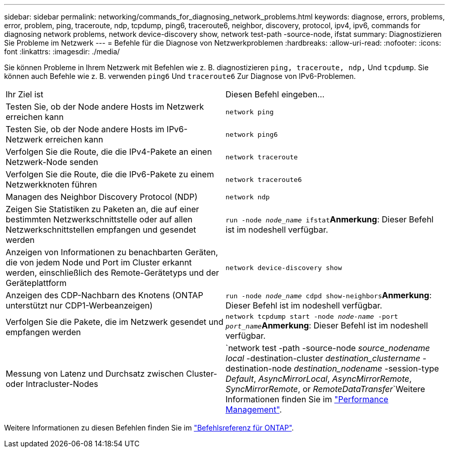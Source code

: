 ---
sidebar: sidebar 
permalink: networking/commands_for_diagnosing_network_problems.html 
keywords: diagnose, errors, problems, error, problem, ping, traceroute, ndp, tcpdump, ping6, traceroute6, neighbor, discovery, protocol, ipv4, ipv6, commands for diagnosing network problems, network device-discovery show, network test-path -source-node, ifstat 
summary: Diagnostizieren Sie Probleme im Netzwerk 
---
= Befehle für die Diagnose von Netzwerkproblemen
:hardbreaks:
:allow-uri-read: 
:nofooter: 
:icons: font
:linkattrs: 
:imagesdir: ./media/


[role="lead"]
Sie können Probleme in Ihrem Netzwerk mit Befehlen wie z. B. diagnostizieren `ping, traceroute, ndp,` Und `tcpdump`. Sie können auch Befehle wie z. B. verwenden `ping6` Und `traceroute6` Zur Diagnose von IPv6-Problemen.

|===


| Ihr Ziel ist | Diesen Befehl eingeben... 


| Testen Sie, ob der Node andere Hosts im Netzwerk erreichen kann | `network ping` 


| Testen Sie, ob der Node andere Hosts im IPv6-Netzwerk erreichen kann | `network ping6` 


| Verfolgen Sie die Route, die die IPv4-Pakete an einen Netzwerk-Node senden | `network traceroute` 


| Verfolgen Sie die Route, die die IPv6-Pakete zu einem Netzwerkknoten führen | `network traceroute6` 


| Managen des Neighbor Discovery Protocol (NDP) | `network ndp` 


| Zeigen Sie Statistiken zu Paketen an, die auf einer bestimmten Netzwerkschnittstelle oder auf allen Netzwerkschnittstellen empfangen und gesendet werden | `run -node _node_name_ ifstat`*Anmerkung*: Dieser Befehl ist im nodeshell verfügbar. 


| Anzeigen von Informationen zu benachbarten Geräten, die von jedem Node und Port im Cluster erkannt werden, einschließlich des Remote-Gerätetyps und der Geräteplattform | `network device-discovery show` 


| Anzeigen des CDP-Nachbarn des Knotens (ONTAP unterstützt nur CDP1-Werbeanzeigen) | `run -node _node_name_ cdpd show-neighbors`*Anmerkung*: Dieser Befehl ist im nodeshell verfügbar. 


| Verfolgen Sie die Pakete, die im Netzwerk gesendet und empfangen werden | `network tcpdump start -node _node-name_ -port _port_name_`*Anmerkung*: Dieser Befehl ist im nodeshell verfügbar. 


| Messung von Latenz und Durchsatz zwischen Cluster- oder Intracluster-Nodes | `network test -path -source-node _source_nodename local_ -destination-cluster _destination_clustername_ -destination-node _destination_nodename_ -session-type _Default_, _AsyncMirrorLocal_, _AsyncMirrorRemote_, _SyncMirrorRemote_, or _RemoteDataTransfer_`Weitere Informationen finden Sie im link:../performance-admin/index.html["Performance Management"^]. 
|===
Weitere Informationen zu diesen Befehlen finden Sie im https://docs.netapp.com/us-en/ontap-cli["Befehlsreferenz für ONTAP"^].
